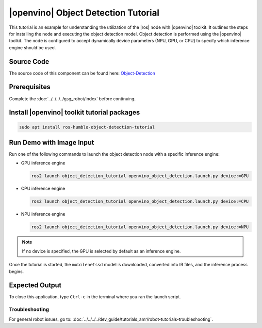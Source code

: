 .. object-detection-tutorial:

|openvino| Object Detection Tutorial
=======================================

This tutorial is an example for understanding the utilization of the |ros| node with |openvino| toolkit.
It outlines the steps for installing the node and executing the object detection model.
Object detection is performed using the |openvino| toolkit. The node is configured to accept dynamically
device parameters (NPU, GPU, or CPU) to specify which inference engine should be used.


Source Code
^^^^^^^^^^^
The source code of this component can be found here: `Object-Detection <https://github.com/open-edge-platform/edge-ai-suites/tree/main/robotics-ai-suite/components/object-detection>`_

Prerequisites
^^^^^^^^^^^^^

Complete the :doc:`../../../../gsg_robot/index` before continuing.

Install |openvino| toolkit tutorial packages
^^^^^^^^^^^^^^^^^^^^^^^^^^^^^^^^^^^^^^^^^^^^^^^^

.. code-block:: bash

   sudo apt install ros-humble-object-detection-tutorial


Run Demo with Image Input
^^^^^^^^^^^^^^^^^^^^^^^^^^^^^^^^^^^^^^

Run one of the following commands to launch the object detection node with a specific inference engine:

*  GPU  inference engine

   .. code-block:: bash

      ros2 launch object_detection_tutorial openvino_object_detection.launch.py device:=GPU

*  CPU  inference engine

   .. code-block:: bash

      ros2 launch object_detection_tutorial openvino_object_detection.launch.py device:=CPU

*  NPU  inference engine

   .. code-block:: bash

      ros2 launch object_detection_tutorial openvino_object_detection.launch.py device:=NPU

.. note::

   If no device is specified, the GPU is selected by default as an inference engine.

Once the tutorial is started, the ``mobilenetssd`` model is downloaded, converted into IR files, and the inference process begins.


Expected Output
^^^^^^^^^^^^^^^^^^^^^^^^^^^^^^^^^^^^^^

.. image:: ../../../../images/Object_detection.png


To close this application, type ``Ctrl-c`` in the terminal where you ran the launch script.

Troubleshooting
---------------


For general robot issues, go to: :doc:`../../../../dev_guide/tutorials_amr/robot-tutorials-troubleshooting`.
